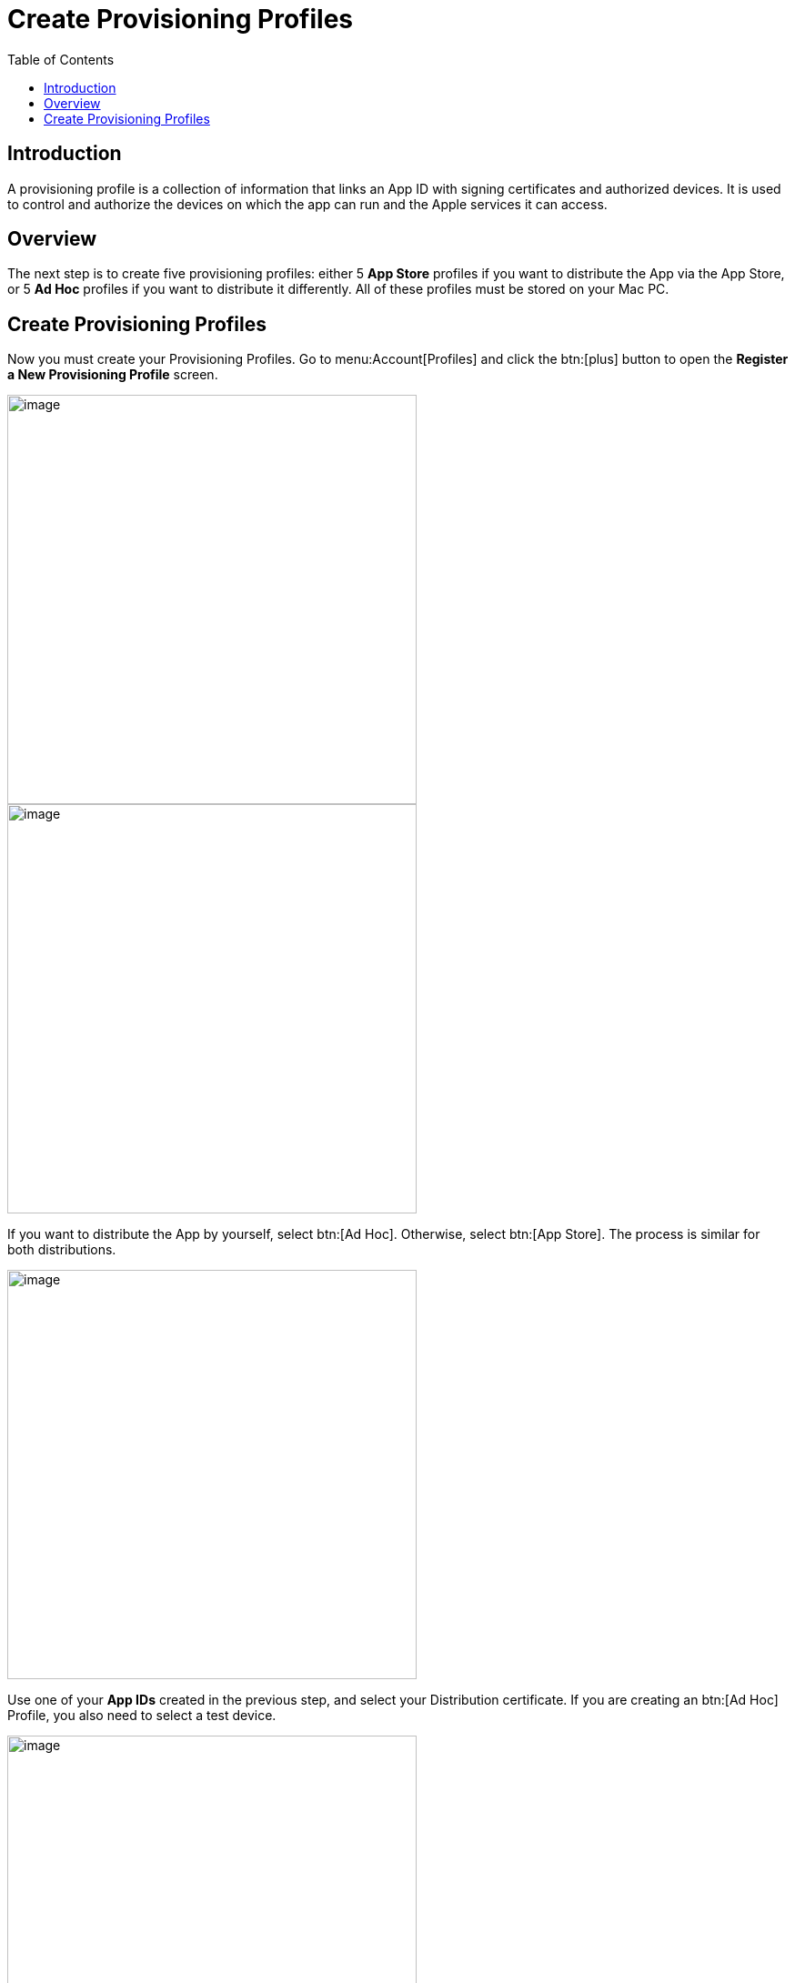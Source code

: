 = Create Provisioning Profiles
:toc: right
:description: A provisioning profile is a collection of information that links an App ID with signing certificates and authorized devices.

== Introduction

{description} It is used to control and authorize the devices on which the app can run and the Apple services it can access.

== Overview

The next step is to create five provisioning profiles: either 5 *App Store* profiles if you want to distribute the App via the App Store, or 5 *Ad Hoc* profiles if you want to distribute it differently. All of these profiles must be stored on your Mac PC.

== Create Provisioning Profiles

Now you must create your Provisioning Profiles. Go to menu:Account[Profiles] and click the btn:[plus] button to open the *Register a New Provisioning Profile* screen.

image::ios_app/preparation/provisioning_profiles/profile-1.png[image, width=450]

image::ios_app/preparation/provisioning_profiles/profile-2.png[image, width=450]

If you want to distribute the App by yourself, select btn:[Ad Hoc]. Otherwise, select btn:[App Store]. The process is similar for both distributions.

image::ios_app/preparation/provisioning_profiles/profile-3.png[image, width=450]

Use one of your *App IDs* created in the previous step, and select your Distribution certificate. If you are creating an btn:[Ad Hoc] Profile, you also need to select a test device.

image::ios_app/preparation/provisioning_profiles/profile-4.png[image, width=450]

image::ios_app/preparation/provisioning_profiles/profile-5.png[image, width=450]

Name your Certificate with a descriptive name so you know which *Profile* corresponds to which *App ID*, afterwards generate and download it.

image::ios_app/preparation/provisioning_profiles/profile-6.png[image, width=450]

image::ios_app/preparation/provisioning_profiles/profile-7.png[image, width=450]

Repeat this process four more times to create a *Provisioning Profile* for each *App ID* you created previously. In the end, you should have five Profiles, all either being btn:[Ad Hoc] or btn:[App Store] (But all of the same type) and each using one of the following *App IDs*:

* *com.yourcompany.ios-app*
* *com.yourcompany.ios-app.ownCloud-File-Provider*
* *com.yourcompany.ios-app.ownCloud-File-ProviderUI*
* *com.yourcompany.ios-app.ownCloud-Intent*
* *com.yourcompany.ios-app.ownCloud-Share-Extension*

image::ios_app/preparation/provisioning_profiles/profile-8.png[image, width=450]

All of these *Provisioning Profiles* should be in your Apple developer Account and downloaded on your Mac.

